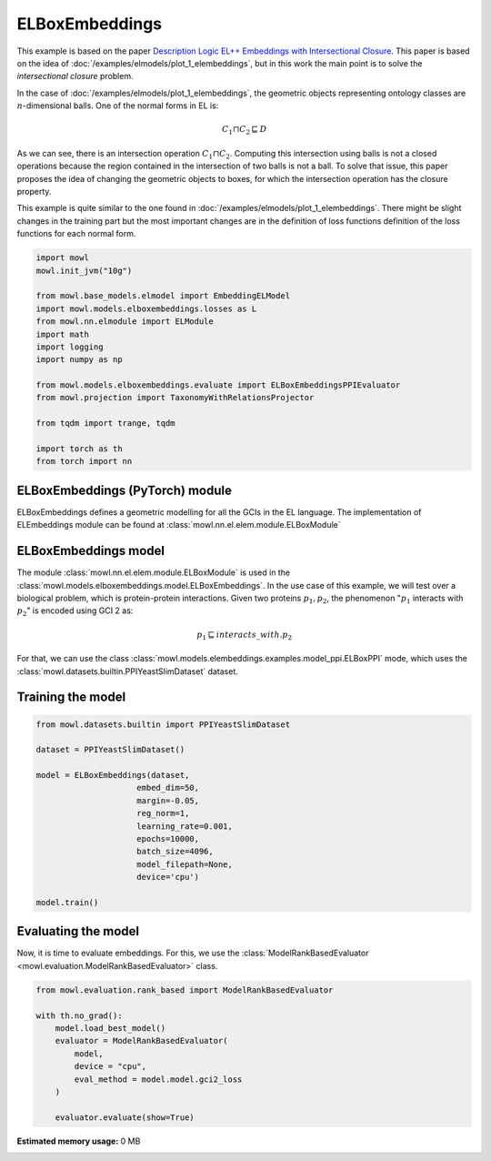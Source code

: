 
.. DO NOT EDIT.
.. THIS FILE WAS AUTOMATICALLY GENERATED BY SPHINX-GALLERY.
.. TO MAKE CHANGES, EDIT THE SOURCE PYTHON FILE:
.. "examples/elmodels/plot_2_elboxembeddings.py"
.. LINE NUMBERS ARE GIVEN BELOW.

.. only:: html

    .. note::
        :class: sphx-glr-download-link-note

        Click :ref:`here <sphx_glr_download_examples_elmodels_plot_2_elboxembeddings.py>`
        to download the full example code

.. rst-class:: sphx-glr-example-title

.. _sphx_glr_examples_elmodels_plot_2_elboxembeddings.py:


ELBoxEmbeddings
===========================

This example is based on the paper `Description Logic EL++ Embeddings with Intersectional Closure <https://arxiv.org/abs/2202.14018v1>`_. This paper is based on the idea of :doc:`/examples/elmodels/plot_1_elembeddings`, but in this work the main point is to solve the *intersectional closure* problem.

In the case of :doc:`/examples/elmodels/plot_1_elembeddings`, the geometric objects representing ontology classes are :math:`n`-dimensional balls. One of the normal forms in EL is:

.. math::
   C_1 \sqcap C_2 \sqsubseteq D

As we can see, there is an intersection operation :math:`C_1 \sqcap C_2`. Computing this intersection using balls is not a closed operations because the region contained in the intersection of two balls is not a ball. To solve that issue, this paper proposes the idea of changing the geometric objects to boxes, for which the intersection operation has the closure property.

.. GENERATED FROM PYTHON SOURCE LINES 24-27

This example is quite similar to the one found in :doc:`/examples/elmodels/plot_1_elembeddings`.
There might be slight changes in the training part but the most important changes are in the
definition of loss functions definition of the loss functions for each normal form.

.. GENERATED FROM PYTHON SOURCE LINES 27-50

.. code-block:: default



    import mowl
    mowl.init_jvm("10g")

    from mowl.base_models.elmodel import EmbeddingELModel
    import mowl.models.elboxembeddings.losses as L
    from mowl.nn.elmodule import ELModule
    import math
    import logging
    import numpy as np

    from mowl.models.elboxembeddings.evaluate import ELBoxEmbeddingsPPIEvaluator
    from mowl.projection import TaxonomyWithRelationsProjector
    
    from tqdm import trange, tqdm

    import torch as th
    from torch import nn





.. GENERATED FROM PYTHON SOURCE LINES 51-56

ELBoxEmbeddings (PyTorch) module
---------------------------------

ELBoxEmbeddings defines a geometric modelling for all the GCIs in the EL language.
The implementation of ELEmbeddings module can be found at :class:`mowl.nn.el.elem.module.ELBoxModule`

.. GENERATED FROM PYTHON SOURCE LINES 59-71

ELBoxEmbeddings model
----------------------

The module :class:`mowl.nn.el.elem.module.ELBoxModule` is used in the :class:`mowl.models.elboxembeddings.model.ELBoxEmbeddings`.
In the use case of this example, we will test over a biological problem, which is
protein-protein interactions. Given two proteins :math:`p_1,p_2`, the phenomenon
":math:`p_1` interacts with :math:`p_2`" is encoded using GCI 2 as:

.. math::
   p_1 \sqsubseteq interacts\_with. p_2

For that, we can use the class :class:`mowl.models.elembeddings.examples.model_ppi.ELBoxPPI` mode, which uses the :class:`mowl.datasets.builtin.PPIYeastSlimDataset` dataset.

.. GENERATED FROM PYTHON SOURCE LINES 76-78

Training the model
-------------------

.. GENERATED FROM PYTHON SOURCE LINES 78-98

.. code-block:: default



    from mowl.datasets.builtin import PPIYeastSlimDataset

    dataset = PPIYeastSlimDataset()

    model = ELBoxEmbeddings(dataset,
                         embed_dim=50,
                         margin=-0.05,
                         reg_norm=1,
                         learning_rate=0.001,
                         epochs=10000,
                         batch_size=4096,
                         model_filepath=None,
                         device='cpu')

    model.train()




.. GENERATED FROM PYTHON SOURCE LINES 99-104

Evaluating the model
----------------------

Now, it is time to evaluate embeddings. For this, we use the
:class:`ModelRankBasedEvaluator <mowl.evaluation.ModelRankBasedEvaluator>` class.

.. GENERATED FROM PYTHON SOURCE LINES 104-117

.. code-block:: default



    from mowl.evaluation.rank_based import ModelRankBasedEvaluator

    with th.no_grad():                                                                        
        model.load_best_model()                                                               
        evaluator = ModelRankBasedEvaluator(                                                  
            model,                                                                            
            device = "cpu",
            eval_method = model.model.gci2_loss                                               
        )                                                                                         
                                                                                                  
        evaluator.evaluate(show=True)


.. rst-class:: sphx-glr-timing

   **Total running time of the script:** ( 0 minutes  0.000 seconds)

**Estimated memory usage:**  0 MB


.. _sphx_glr_download_examples_elmodels_plot_2_elboxembeddings.py:

.. only:: html

  .. container:: sphx-glr-footer sphx-glr-footer-example


    .. container:: sphx-glr-download sphx-glr-download-python

      :download:`Download Python source code: plot_2_elboxembeddings.py <plot_2_elboxembeddings.py>`

    .. container:: sphx-glr-download sphx-glr-download-jupyter

      :download:`Download Jupyter notebook: plot_2_elboxembeddings.ipynb <plot_2_elboxembeddings.ipynb>`


.. only:: html

 .. rst-class:: sphx-glr-signature

    `Gallery generated by Sphinx-Gallery <https://sphinx-gallery.github.io>`_
